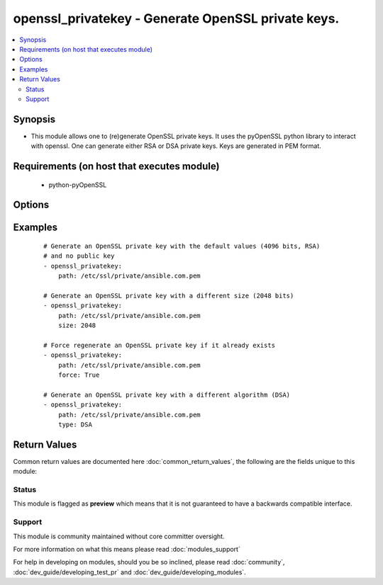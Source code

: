 .. _openssl_privatekey:


openssl_privatekey - Generate OpenSSL private keys.
+++++++++++++++++++++++++++++++++++++++++++++++++++

.. versionadded:: 2.3


.. contents::
   :local:
   :depth: 2


Synopsis
--------

* This module allows one to (re)generate OpenSSL private keys. It uses the pyOpenSSL python library to interact with openssl. One can generate either RSA or DSA private keys. Keys are generated in PEM format.


Requirements (on host that executes module)
-------------------------------------------

  * python-pyOpenSSL


Options
-------

.. raw:: html

    <table border=1 cellpadding=4>
    <tr>
    <th class="head">parameter</th>
    <th class="head">required</th>
    <th class="head">default</th>
    <th class="head">choices</th>
    <th class="head">comments</th>
    </tr>
                <tr><td>force<br/><div style="font-size: small;"></div></td>
    <td>no</td>
    <td></td>
        <td><ul><li>True</li><li>False</li></ul></td>
        <td><div>Should the key be regenerated even it it already exists</div>        </td></tr>
                <tr><td>path<br/><div style="font-size: small;"></div></td>
    <td>yes</td>
    <td></td>
        <td></td>
        <td><div>Name of the file in which the generated TLS/SSL private key will be written. It will have 0600 mode.</div>        </td></tr>
                <tr><td>size<br/><div style="font-size: small;"></div></td>
    <td>no</td>
    <td>4096</td>
        <td></td>
        <td><div>Size (in bits) of the TLS/SSL key to generate</div>        </td></tr>
                <tr><td>state<br/><div style="font-size: small;"></div></td>
    <td>no</td>
    <td>present</td>
        <td><ul><li>present</li><li>absent</li></ul></td>
        <td><div>Whether the private key should exist or not, taking action if the state is different from what is stated.</div>        </td></tr>
                <tr><td>type<br/><div style="font-size: small;"></div></td>
    <td>no</td>
    <td>RSA</td>
        <td><ul><li>RSA</li><li>DSA</li></ul></td>
        <td><div>The algorithm used to generate the TLS/SSL private key</div>        </td></tr>
        </table>
    </br>



Examples
--------

 ::

    # Generate an OpenSSL private key with the default values (4096 bits, RSA)
    # and no public key
    - openssl_privatekey:
        path: /etc/ssl/private/ansible.com.pem
    
    # Generate an OpenSSL private key with a different size (2048 bits)
    - openssl_privatekey:
        path: /etc/ssl/private/ansible.com.pem
        size: 2048
    
    # Force regenerate an OpenSSL private key if it already exists
    - openssl_privatekey:
        path: /etc/ssl/private/ansible.com.pem
        force: True
    
    # Generate an OpenSSL private key with a different algorithm (DSA)
    - openssl_privatekey:
        path: /etc/ssl/private/ansible.com.pem
        type: DSA

Return Values
-------------

Common return values are documented here :doc:`common_return_values`, the following are the fields unique to this module:

.. raw:: html

    <table border=1 cellpadding=4>
    <tr>
    <th class="head">name</th>
    <th class="head">description</th>
    <th class="head">returned</th>
    <th class="head">type</th>
    <th class="head">sample</th>
    </tr>

        <tr>
        <td> size </td>
        <td> Size (in bits) of the TLS/SSL private key </td>
        <td align=center> ['changed', 'success'] </td>
        <td align=center> integer </td>
        <td align=center> 4096 </td>
    </tr>
            <tr>
        <td> type </td>
        <td> Algorithm used to generate the TLS/SSL private key </td>
        <td align=center> ['changed', 'success'] </td>
        <td align=center> string </td>
        <td align=center> RSA </td>
    </tr>
            <tr>
        <td> filename </td>
        <td> Path to the generated TLS/SSL private key file </td>
        <td align=center> ['changed', 'success'] </td>
        <td align=center> string </td>
        <td align=center> /etc/ssl/private/ansible.com.pem </td>
    </tr>
        
    </table>
    </br></br>




Status
~~~~~~

This module is flagged as **preview** which means that it is not guaranteed to have a backwards compatible interface.


Support
~~~~~~~

This module is community maintained without core committer oversight.

For more information on what this means please read :doc:`modules_support`


For help in developing on modules, should you be so inclined, please read :doc:`community`, :doc:`dev_guide/developing_test_pr` and :doc:`dev_guide/developing_modules`.
